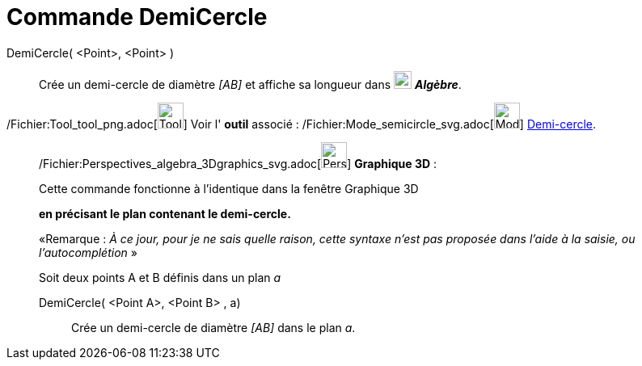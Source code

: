 = Commande DemiCercle
:page-en: commands/Semicircle_Command
ifdef::env-github[:imagesdir: /fr/modules/ROOT/assets/images]

DemiCercle( <Point>, <Point> )::
  Crée un demi-cercle de diamètre _[AB]_ et affiche sa longueur dans
  image:22px-Algebra-Panel-Icon.jpg[Algebra-Panel-Icon.jpg,width=22,height=22] *_Algèbre_*.

/Fichier:Tool_tool_png.adoc[image:Tool_tool.png[Tool tool.png,width=32,height=32]] Voir l' *outil* associé :
/Fichier:Mode_semicircle_svg.adoc[image:32px-Mode_semicircle.svg.png[Mode semicircle.svg,width=32,height=32]]
xref:/tools/Demi_cercle.adoc[Demi-cercle].

_____________________________________________________________

/Fichier:Perspectives_algebra_3Dgraphics_svg.adoc[image:32px-Perspectives_algebra_3Dgraphics.svg.png[Perspectives
algebra 3Dgraphics.svg,width=32,height=32]] *Graphique 3D* :

Cette commande fonctionne à l'identique dans la fenêtre Graphique 3D

*en précisant le plan contenant le demi-cercle.*

[.small]#«Remarque : _À ce jour, pour je ne sais quelle raison, cette syntaxe n'est pas proposée dans l'aide à la
saisie, ou l'autocomplétion_ »#

Soit deux points A et B définis dans un plan _a_

DemiCercle( <Point A>, <Point B> , a)::
  Crée un demi-cercle de diamètre _[AB]_ dans le plan _a_.
